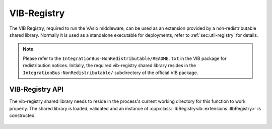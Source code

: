 VIB-Registry
~~~~~~~~~~~~

The VIB Registry, required to run the VAsio middleware, can be used as an
extension provided by a non-redistributable shared library.
Normally it is used as a standalone executable for deployments, refer to
:ref:`sec:util-registry` for details.


.. admonition:: Note
    
    Please refer to the ``IntegrationBus-NonRedistributable/README.txt`` in the VIB
    package for redistribution notices.
    Initially, the required vib-registry shared library resides in the 
    ``IntegrationBus-NonRedistributable/`` subdirectory of the official VIB
    package.

VIB-Registry API
----------------
The vib-registry shared library needs to reside in the process's current working
directory for this function to work properly.
The shared library is loaded, validated and an instance of
:cpp:class:`IIbRegistry<ib::extensions::IIbRegistry>` is constructed.

    .. doxygenfunction:: ib::extensions::CreateIbRegistry
    .. doxygenclass:: ib::extensions::IIbRegistry
       :members:
